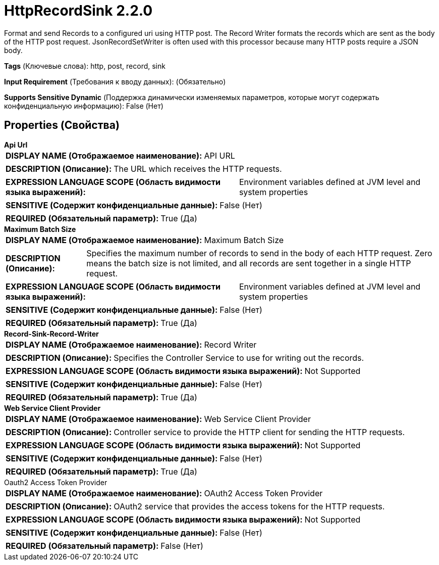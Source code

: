 = HttpRecordSink 2.2.0

Format and send Records to a configured uri using HTTP post. The Record Writer formats the records which are sent as the body of the HTTP post request. JsonRecordSetWriter is often used with this processor because many HTTP posts require a JSON body.

[horizontal]
*Tags* (Ключевые слова):
http, post, record, sink
[horizontal]
*Input Requirement* (Требования к вводу данных):
 (Обязательно)
[horizontal]
*Supports Sensitive Dynamic* (Поддержка динамически изменяемых параметров, которые могут содержать конфиденциальную информацию):
 False (Нет) 



== Properties (Свойства)


.*Api Url*
************************************************
[horizontal]
*DISPLAY NAME (Отображаемое наименование):*:: API URL

[horizontal]
*DESCRIPTION (Описание):*:: The URL which receives the HTTP requests.


[horizontal]
*EXPRESSION LANGUAGE SCOPE (Область видимости языка выражений):*:: Environment variables defined at JVM level and system properties
[horizontal]
*SENSITIVE (Содержит конфиденциальные данные):*::  False (Нет) 

[horizontal]
*REQUIRED (Обязательный параметр):*::  True (Да) 
************************************************
.*Maximum Batch Size*
************************************************
[horizontal]
*DISPLAY NAME (Отображаемое наименование):*:: Maximum Batch Size

[horizontal]
*DESCRIPTION (Описание):*:: Specifies the maximum number of records to send in the body of each HTTP request. Zero means the batch size is not limited, and all records are sent together in a single HTTP request.


[horizontal]
*EXPRESSION LANGUAGE SCOPE (Область видимости языка выражений):*:: Environment variables defined at JVM level and system properties
[horizontal]
*SENSITIVE (Содержит конфиденциальные данные):*::  False (Нет) 

[horizontal]
*REQUIRED (Обязательный параметр):*::  True (Да) 
************************************************
.*Record-Sink-Record-Writer*
************************************************
[horizontal]
*DISPLAY NAME (Отображаемое наименование):*:: Record Writer

[horizontal]
*DESCRIPTION (Описание):*:: Specifies the Controller Service to use for writing out the records.


[horizontal]
*EXPRESSION LANGUAGE SCOPE (Область видимости языка выражений):*:: Not Supported
[horizontal]
*SENSITIVE (Содержит конфиденциальные данные):*::  False (Нет) 

[horizontal]
*REQUIRED (Обязательный параметр):*::  True (Да) 
************************************************
.*Web Service Client Provider*
************************************************
[horizontal]
*DISPLAY NAME (Отображаемое наименование):*:: Web Service Client Provider

[horizontal]
*DESCRIPTION (Описание):*:: Controller service to provide the HTTP client for sending the HTTP requests.


[horizontal]
*EXPRESSION LANGUAGE SCOPE (Область видимости языка выражений):*:: Not Supported
[horizontal]
*SENSITIVE (Содержит конфиденциальные данные):*::  False (Нет) 

[horizontal]
*REQUIRED (Обязательный параметр):*::  True (Да) 
************************************************
.Oauth2 Access Token Provider
************************************************
[horizontal]
*DISPLAY NAME (Отображаемое наименование):*:: OAuth2 Access Token Provider

[horizontal]
*DESCRIPTION (Описание):*:: OAuth2 service that provides the access tokens for the HTTP requests.


[horizontal]
*EXPRESSION LANGUAGE SCOPE (Область видимости языка выражений):*:: Not Supported
[horizontal]
*SENSITIVE (Содержит конфиденциальные данные):*::  False (Нет) 

[horizontal]
*REQUIRED (Обязательный параметр):*::  False (Нет) 
************************************************




















